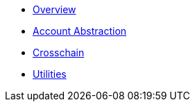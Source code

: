 * xref:index.adoc[Overview]
* xref:account-abstraction.adoc[Account Abstraction]
* xref:crosschain.adoc[Crosschain]
* xref:utilities.adoc[Utilities]
